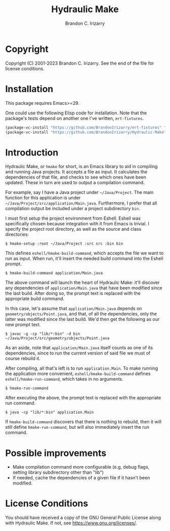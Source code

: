 #+TITLE: Hydraulic Make
#+AUTHOR: Brandon C. Irizarry

* Copyright
Copyright (C) 2001-2023 Brandon C. Irizarry.
See the end of the file for license conditions.

* Installation
This package requires Emacs>=29.

One could use the following Elisp code for installation. Note that the
package's tests depend on another one I've written, =ert-fixtures=.

#+begin_src emacs-lisp
  (package-vc-install "https://github.com/BrandonIrizarry/ert-fixtures" "main" 'Git)
  (package-vc-install "https://github.com/BrandonIrizarry/Hydraulic-Make" "main" 'Git 'hmake)
#+end_src

* Introduction
Hydraulic Make, or ~hmake~ for short, is an Emacs library to aid in
compiling and running Java projects. It accepts a file as input. It
calculates the dependencies of that file, and checks to see which ones
have been updated. These in turn are used to output a compilation
command.

For example, say I have a Java project under =~/Java/Project=. The
main function for this application is under
=~/Java/Project/src/application/Main.java=. Furthermore, I prefer that
all compilation output be included under a project subdirectory
=bin=.

I must first setup the project environment from Eshell. Eshell was
specifically chosen because integration with it from Emacs is
trivial. I specify the project root directory, as well as the source
and class directories:

#+begin_example
$ hmake-setup :root ~/Java/Project :src src :bin bin
#+end_example

This defines =eshell/hmake-build-command=, which accepts the file we
want to run as input. When run, it'll insert the needed build command
into the Eshell prompt.

#+begin_example
$ hmake-build-command application/Main.java
#+end_example

The above command will launch the heart of Hydraulic Make: it'll
discover any dependencies of =application/Main.java= that have been
modified since the last build. After doing so, the prompt text is
replaced with the appropriate build command.

In this case, let's assume that =application/Main.java= depends on
=geometry/objects/Point.java=, and that, of all the dependencies, only
the latter was modified since the last build. We'd then get the
following as our new prompt text.

#+begin_example
$ javac -g -cp "lib/*:bin" -d bin ~/Java/Project/src/geometry/objects/Point.java
#+end_example

As an aside, note that =application/Main.java= itself counts as one of
its dependencies, since to run the current version of said file we
must of course rebuild it.

After compiling, all that's left is to run =application.Main=. To make
running the application more convenient, =eshell/hmake-build-command=
defines =eshell/hmake-run-command=, which takes in no arguments.

#+begin_example
$ hmake-run-command
#+end_example

After executing the above, the prompt text is replaced with the
appropriate run command.

#+begin_example
$ java -cp "lib/*:bin" application.Main
#+end_example

If =hmake-build-command= discovers that there is nothing to rebuild,
then it will still define =hmake-run-command=, but will also
immediately insert the run command.

* Possible improvements
+ Make compilation command more configurable (e.g, debug flags,
  setting library subdirectory other than "lib")
+ If needed, cache the dependencies of a given file if it hasn't been
  modified.

* License Conditions
You should have received a copy of the GNU General Public License
along with Hydraulic Make.  If not, see
<https://www.gnu.org/licenses/>.
